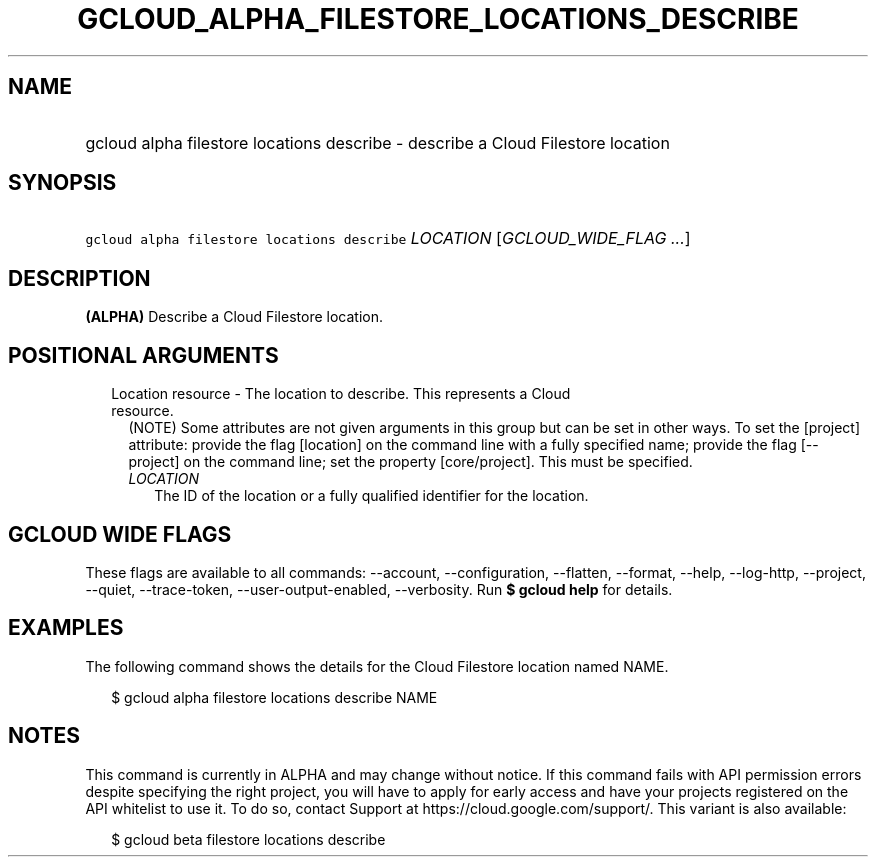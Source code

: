 
.TH "GCLOUD_ALPHA_FILESTORE_LOCATIONS_DESCRIBE" 1



.SH "NAME"
.HP
gcloud alpha filestore locations describe \- describe a Cloud Filestore location



.SH "SYNOPSIS"
.HP
\f5gcloud alpha filestore locations describe\fR \fILOCATION\fR [\fIGCLOUD_WIDE_FLAG\ ...\fR]



.SH "DESCRIPTION"

\fB(ALPHA)\fR Describe a Cloud Filestore location.



.SH "POSITIONAL ARGUMENTS"

.RS 2m
.TP 2m

Location resource \- The location to describe. This represents a Cloud resource.
(NOTE) Some attributes are not given arguments in this group but can be set in
other ways. To set the [project] attribute: provide the flag [location] on the
command line with a fully specified name; provide the flag [\-\-project] on the
command line; set the property [core/project]. This must be specified.

.RS 2m
.TP 2m
\fILOCATION\fR
The ID of the location or a fully qualified identifier for the location.


.RE
.RE
.sp

.SH "GCLOUD WIDE FLAGS"

These flags are available to all commands: \-\-account, \-\-configuration,
\-\-flatten, \-\-format, \-\-help, \-\-log\-http, \-\-project, \-\-quiet,
\-\-trace\-token, \-\-user\-output\-enabled, \-\-verbosity. Run \fB$ gcloud
help\fR for details.



.SH "EXAMPLES"

The following command shows the details for the Cloud Filestore location named
NAME.

.RS 2m
$ gcloud alpha filestore locations describe NAME
.RE



.SH "NOTES"

This command is currently in ALPHA and may change without notice. If this
command fails with API permission errors despite specifying the right project,
you will have to apply for early access and have your projects registered on the
API whitelist to use it. To do so, contact Support at
https://cloud.google.com/support/. This variant is also available:

.RS 2m
$ gcloud beta filestore locations describe
.RE

